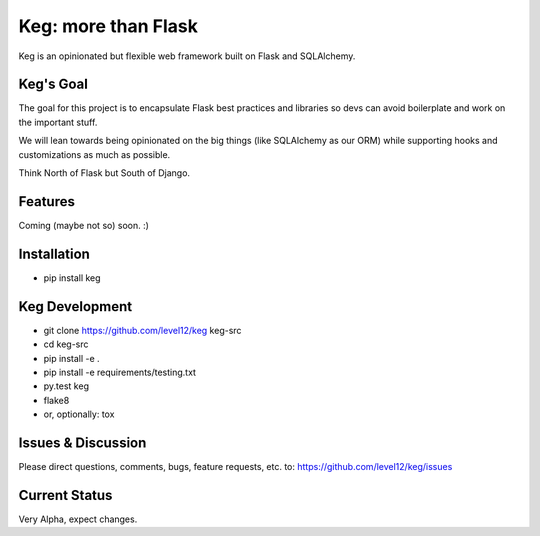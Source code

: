 Keg: more than Flask
####################


.. image:: https://travis-ci.org/level12/keg.svg?branch=master
    :target: https://travis-ci.org/level12/keg

.. image:: https://coveralls.io/repos/level12/keg/badge.svg?branch=master
    :target: https://coveralls.io/r/level12/keg?branch=master

Keg is an opinionated but flexible web framework built on Flask and SQLAlchemy.


Keg's Goal
==========

The goal for this project is to encapsulate Flask best practices and libraries so devs can avoid
boilerplate and work on the important stuff.

We will lean towards being opinionated on the big things (like SQLAlchemy as our ORM) while
supporting hooks and customizations as much as possible.

Think North of Flask but South of Django.

Features
========

Coming (maybe not so) soon.  :)

Installation
============

- pip install keg

Keg Development
===============

- git clone https://github.com/level12/keg keg-src
- cd keg-src
- pip install -e .
- pip install -e requirements/testing.txt
- py.test keg
- flake8
- or, optionally: tox

Issues & Discussion
====================

Please direct questions, comments, bugs, feature requests, etc. to: https://github.com/level12/keg/issues

Current Status
==============

Very Alpha, expect changes.

